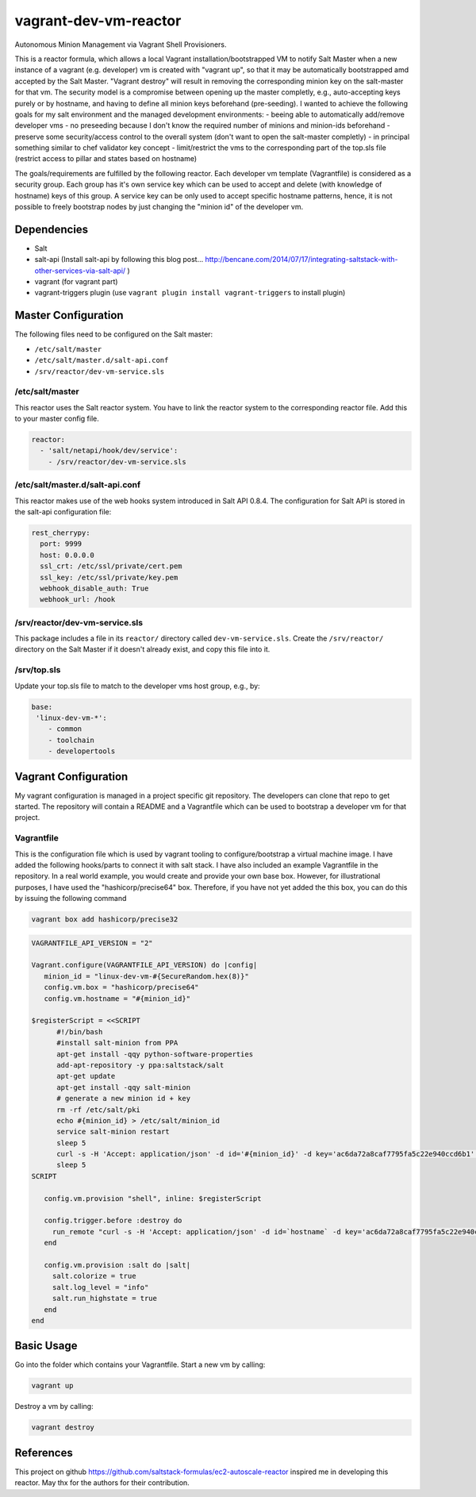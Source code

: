 vagrant-dev-vm-reactor
======================

Autonomous Minion Management via Vagrant Shell Provisioners.

This is a reactor formula, which allows a local Vagrant installation/bootstrapped VM to notify Salt Master when a new instance of a vagrant (e.g. developer) vm is created with "vagrant up",  so that it may be automatically bootstrapped amd accepted by the Salt Master. "Vagrant destroy" will result in removing the corresponding minion key on the salt-master for that vm. The security model is a compromise between opening up the master completly, e.g., auto-accepting keys purely or by hostname, and having to define all minion keys beforehand (pre-seeding).
I wanted to achieve the following goals for my salt environment and the managed development environments:
- beeing able to automatically add/remove developer vms
- no preseeding because I don't know the required number of minions and minion-ids beforehand
- preserve some security/access control to the overall system (don't want to open the salt-master completly)
- in principal something similar to chef validator key concept
- limit/restrict the vms to the corresponding part of the top.sls file (restrict access to pillar and states based on hostname)

The goals/requirements are fulfilled by the following reactor. Each developer vm template (Vagrantfile) is considered as a security group. Each group has it's own service key which can be used to accept and delete (with knowledge of hostname) keys of this group. A service key can be only used to accept specific hostname patterns, hence, it is not possible to freely bootstrap nodes by just changing the "minion id" of the developer vm.

Dependencies
------------
- Salt
- salt-api (Install salt-api by following this blog post... http://bencane.com/2014/07/17/integrating-saltstack-with-other-services-via-salt-api/ )
- vagrant (for vagrant part)
- vagrant-triggers plugin (use ``vagrant plugin install vagrant-triggers`` to install plugin)

Master Configuration
--------------------
The following files need to be configured on the Salt master:

- ``/etc/salt/master``
- ``/etc/salt/master.d/salt-api.conf``
- ``/srv/reactor/dev-vm-service.sls``

/etc/salt/master
~~~~~~~~~~~~~~~~
This reactor uses the Salt reactor system. You have to link the reactor system to the corresponding reactor file. Add this to your master config file.

.. code-block:: yaml

    reactor:
      - 'salt/netapi/hook/dev/service':
        - /srv/reactor/dev-vm-service.sls

/etc/salt/master.d/salt-api.conf
~~~~~~~~~~~~~~~~~~~~~~~~~~~~~~~~
This reactor makes use of the web hooks system introduced in Salt API 0.8.4. The configuration for Salt API is stored in the salt-api configuration file:

.. code-block:: yaml

    rest_cherrypy:
      port: 9999
      host: 0.0.0.0
      ssl_crt: /etc/ssl/private/cert.pem
      ssl_key: /etc/ssl/private/key.pem
      webhook_disable_auth: True
      webhook_url: /hook

/srv/reactor/dev-vm-service.sls
~~~~~~~~~~~~~~~~~~~~~~~~~~~~~~~
This package includes a file in its ``reactor/`` directory called
``dev-vm-service.sls``. Create the ``/srv/reactor/`` directory on the Salt
Master if it doesn't already exist, and copy this file into it.

/srv/top.sls
~~~~~~~~~~~~
Update your top.sls file to match to the developer vms host group, e.g., by:

.. code-block:: yaml

    base:
     'linux-dev-vm-*':
        - common
        - toolchain
        - developertools

Vagrant Configuration
---------------------
My vagrant configuration is managed in a project specific git repository. The developers can clone that repo to get started. The repository will contain a README and a Vagrantfile which can be used to bootstrap a developer vm for that project.

Vagrantfile
~~~~~~~~~~~
This is the configuration file which is used by vagrant tooling to configure/bootstrap a virtual machine image. I have added the following hooks/parts to connect it with salt stack. I have also included an example Vagrantfile in the repository. In a real world example, you would create and provide your own base box. However, for illustrational purposes, I have used the "hashicorp/precise64" box. Therefore, if you have not yet added the this box, you can do this by issuing the following command

.. code-block:: yaml

    vagrant box add hashicorp/precise32

.. code-block:: yaml

    VAGRANTFILE_API_VERSION = "2"

    Vagrant.configure(VAGRANTFILE_API_VERSION) do |config|
       minion_id = "linux-dev-vm-#{SecureRandom.hex(8)}"
       config.vm.box = "hashicorp/precise64"
       config.vm.hostname = "#{minion_id}"

    $registerScript = <<SCRIPT
          #!/bin/bash
          #install salt-minion from PPA
          apt-get install -qqy python-software-properties
          add-apt-repository -y ppa:saltstack/salt
          apt-get update
          apt-get install -qqy salt-minion
          # generate a new minion id + key
          rm -rf /etc/salt/pki
          echo #{minion_id} > /etc/salt/minion_id
          service salt-minion restart
          sleep 5
          curl -s -H 'Accept: application/json' -d id='#{minion_id}' -d key='ac6da72a8caf7795fa5c22e940ccd6b1' -d action='register' -k https://salt-master:9999/hook/dev/service
          sleep 5
    SCRIPT

       config.vm.provision "shell", inline: $registerScript
  
       config.trigger.before :destroy do
         run_remote "curl -s -H 'Accept: application/json' -d id=`hostname` -d key='ac6da72a8caf7795fa5c22e940ccd6b1' -d action='unregister' -k https://salt-master:9999/hook/dev/service"
       end
  
       config.vm.provision :salt do |salt|
	 salt.colorize = true
	 salt.log_level = "info"
	 salt.run_highstate = true
       end
    end

Basic Usage
-----------
Go into the folder which contains your Vagrantfile. Start a new vm by calling:

.. code-block:: bash

    vagrant up

Destroy a vm by calling:

.. code-block:: bash

    vagrant destroy

References
----------
This project on github https://github.com/saltstack-formulas/ec2-autoscale-reactor inspired me in developing this reactor. May thx for the authors for their contribution.
